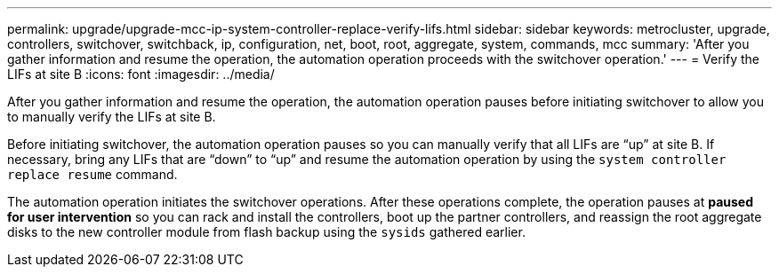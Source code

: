 ---
permalink: upgrade/upgrade-mcc-ip-system-controller-replace-verify-lifs.html
sidebar: sidebar
keywords: metrocluster, upgrade, controllers, switchover, switchback, ip, configuration, net, boot, root, aggregate, system, commands, mcc
summary: 'After you gather information and resume the operation, the automation operation proceeds with the switchover operation.'
---
= Verify the LIFs at site B
:icons: font
:imagesdir: ../media/

[.lead]
After you gather information and resume the operation, the automation operation pauses before initiating switchover to allow you to manually verify the LIFs at site B. 

Before initiating switchover, the automation operation pauses so you can manually verify that all LIFs are "`up`" at site B. If necessary, bring any LIFs that are "`down`" to "`up`" and resume the automation operation by using the `system controller replace resume` command.

The automation operation initiates the switchover operations. After these operations complete, the operation pauses at *paused for user intervention* so you can rack and install the controllers, boot up the partner controllers, and reassign the root aggregate disks to the new controller module from flash backup using the `sysids` gathered earlier.